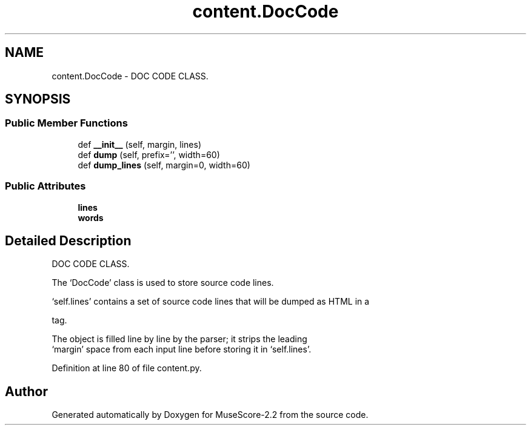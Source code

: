 .TH "content.DocCode" 3 "Mon Jun 5 2017" "MuseScore-2.2" \" -*- nroff -*-
.ad l
.nh
.SH NAME
content.DocCode \- DOC CODE CLASS\&.  

.SH SYNOPSIS
.br
.PP
.SS "Public Member Functions"

.in +1c
.ti -1c
.RI "def \fB__init__\fP (self, margin, lines)"
.br
.ti -1c
.RI "def \fBdump\fP (self, prefix='', width=60)"
.br
.ti -1c
.RI "def \fBdump_lines\fP (self, margin=0, width=60)"
.br
.in -1c
.SS "Public Attributes"

.in +1c
.ti -1c
.RI "\fBlines\fP"
.br
.ti -1c
.RI "\fBwords\fP"
.br
.in -1c
.SH "Detailed Description"
.PP 
DOC CODE CLASS\&. 

The `DocCode' class is used to store source code lines\&.
.PP
`self\&.lines' contains a set of source code lines that will be dumped as HTML in a 
.PP
.nf
 tag\&.
.fi
.PP
.PP
.PP
.nf
  The object is filled line by line by the parser; it strips the leading
  `margin' space from each input line before storing it in `self\&.lines'\&.
.fi
.PP

.PP
Definition at line 80 of file content\&.py\&.

.SH "Author"
.PP 
Generated automatically by Doxygen for MuseScore-2\&.2 from the source code\&.
